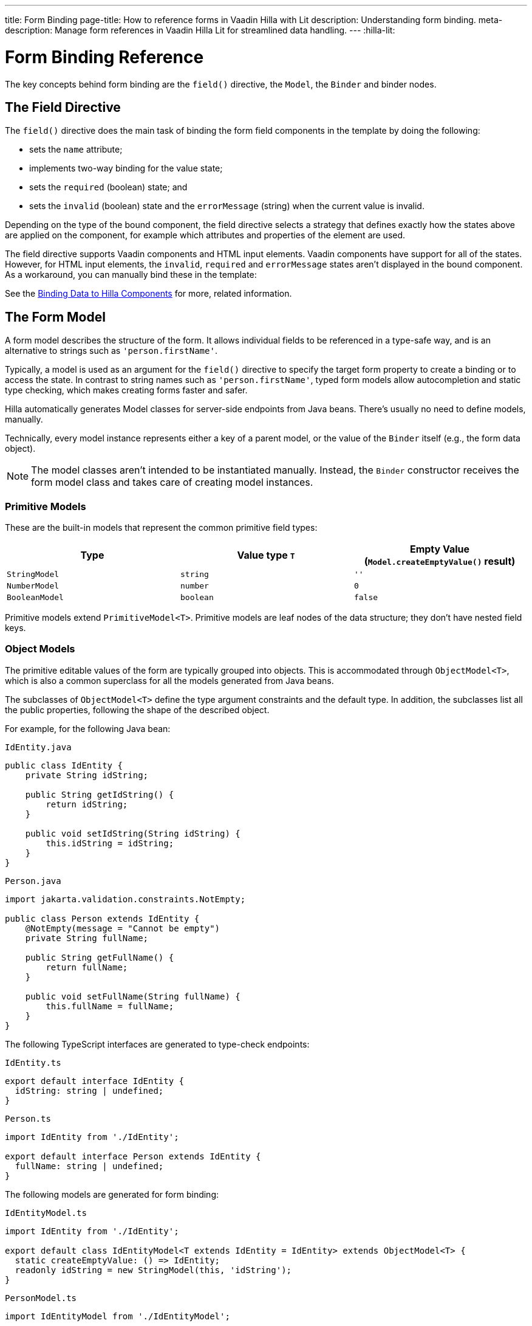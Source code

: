 ---
title: Form Binding
page-title: How to reference forms in Vaadin Hilla with Lit
description: Understanding form binding.
meta-description: Manage form references in Vaadin Hilla Lit for streamlined data handling.
---
:hilla-lit:


= Form Binding Reference

// tag::content[]

The key concepts behind form binding are the [methodname]`field()` directive, the [classname]`Model`, the [classname]`Binder` and binder nodes.


== The Field Directive

ifdef::hilla-lit[]
Form binding in Hilla works together with the Lit web component library and its underlying template rendering library, `lit-html`.
endif::hilla-lit[]

The [methodname]`field()` directive does the main task of binding the form field components in the template by doing the following:

- sets the `name` attribute;
- implements two-way binding for the value state;
- sets the `required` (boolean) state; and
- sets the `invalid` (boolean) state and the `errorMessage` (string) when the current value is invalid.

ifdef::hilla-react[]
.Using the Field Directive
[source,tsx]
----
import { TextField } from '@vaadin/react-components/TextField.js';
...
const { model, field } = useForm(PersonModel);
...
return (
  <TextField label="Full name" {...field(model.fullName)} />
);
----
endif::hilla-react[]

ifdef::hilla-lit[]
.Using the Field Directive
[source,html]
----
<vaadin-text-field
  label="Full name"
  ${field(model.fullName)}
></vaadin-text-field>
----
endif::hilla-lit[]

Depending on the type of the bound component, the field directive selects a strategy that defines exactly how the states above are applied on the component, for example which attributes and properties of the element are used.

ifdef::hilla-lit[]
[NOTE]
You can find more information on field strategy customization on the <<{articles}/hilla/lit/guides/forms/web-component-field-strategy#, Using a Web Component Field>> page.
endif::hilla-lit[]

The field directive supports Vaadin components and HTML input elements. Vaadin components have support for all of the states. However, for HTML input elements, the `invalid`, `required` and `errorMessage` states aren't displayed in the bound component. As a workaround, you can manually bind these in the template:

ifdef::hilla-react[]
[source,tsx]
----
import { useForm, useFormPart } from '@vaadin/hilla-react-form';
import { StringModel } from '@vaadin/hilla-lit-form';
...
interface FullNameProps {
    fullNameModel: StringModel;
}

function FullNameComponent({ fullNameModel }: FullNameProps) {

  const { model, field, required, errors, invalid } = useFormPart(fullNameModel);

  return (
    <>
      <label htmlFor="fullName">
        Full name
        {required ? '*' : ''}
      </label>
      <input id="fullName" {...field(model)} />
      <br/>
      <span className="label" style={{visibility: invalid ? 'visible' : 'hidden'}}>
        <strong>
          {errors[0]?.message}
        </strong>
      </span>
    </>
  );
}

export default function Main() {
  const { model } = useForm(PersonModel);
  return <FullNameComponent fullNameModel={model.fullName} />;
}
----
endif::hilla-react[]
ifdef::hilla-lit[]
[source,html]
----
<label for="fullName">
  Full name
  ${binder.for(binder.model.fullName).required ? '*' : ''}
</label>
<input id="fullName" ${field(binder.model.fullName)} /><br/>
${
  binder.for(binder.model.fullName).invalid
    ? html`
      <strong>
        ${binder.for(binder.model.fullName).errors[0]}
      </strong>`
    : ''
}
----
endif::hilla-lit[]

See the <<{articles}/hilla/lit/guides/forms/vaadin-components#, Binding Data to Hilla Components>> for more, related information.



== The Form Model

A form model describes the structure of the form. It allows individual fields to be referenced in a type-safe way, and is an alternative to strings such as `'person.firstName'`.

Typically, a model is used as an argument for the [methodname]`field()` directive
ifdef::hilla-lit[]
or the [methodname]`binder.for()` method
endif::hilla-lit[]
to specify the target form property to create a binding or to access the state. In contrast to string names such as `'person.firstName'`, typed form models allow autocompletion and static type checking, which makes creating forms faster and safer.

Hilla automatically generates Model classes for server-side endpoints from Java beans. There's usually no need to define models, manually.

Technically, every model instance represents either a key of a parent model, or the value of the [classname]`Binder` itself (e.g., the form data object).

[NOTE]
The model classes aren't intended to be instantiated manually. Instead, the [classname]`Binder` constructor receives the form model class and takes care of creating model instances.


=== Primitive Models

These are the built-in models that represent the common primitive field types:

|===
| Type | Value type `T` | Empty Value ([methodname]`Model.createEmptyValue()` result)

| [classname]`StringModel` | `string` | `''`
| [classname]`NumberModel` | `number` | `0`
| [classname]`BooleanModel` | `boolean` | `false`
|===

Primitive models extend [classname]`PrimitiveModel<T>`. Primitive models are leaf nodes of the data structure; they don't have nested field keys.


=== Object Models

The primitive editable values of the form are typically grouped into objects. This is accommodated through [@classname]`ObjectModel<T>`, which is also a common superclass for all the models generated from Java beans.

The subclasses of [classname]`ObjectModel<T>` define the type argument constraints and the default type. In addition, the subclasses list all the public properties, following the shape of the described object.

For example, for the following Java bean:

.`IdEntity.java`
[source,java]
----
public class IdEntity {
    private String idString;

    public String getIdString() {
        return idString;
    }

    public void setIdString(String idString) {
        this.idString = idString;
    }
}
----

.`Person.java`
[source,java]
----
import jakarta.validation.constraints.NotEmpty;

public class Person extends IdEntity {
    @NotEmpty(message = "Cannot be empty")
    private String fullName;

    public String getFullName() {
        return fullName;
    }

    public void setFullName(String fullName) {
        this.fullName = fullName;
    }
}
----

The following TypeScript interfaces are generated to type-check endpoints:

.`IdEntity.ts`
[source,typescript]
----
export default interface IdEntity {
  idString: string | undefined;
}
----

.`Person.ts`
[source,typescript]
----
import IdEntity from './IdEntity';

export default interface Person extends IdEntity {
  fullName: string | undefined;
}
----

The following models are generated for form binding:

.`IdEntityModel.ts`
[source,typescript]
----
import IdEntity from './IdEntity';

export default class IdEntityModel<T extends IdEntity = IdEntity> extends ObjectModel<T> {
  static createEmptyValue: () => IdEntity;
  readonly idString = new StringModel(this, 'idString');
}
----

.`PersonModel.ts`
[source,typescript]
----
import IdEntityModel from './IdEntityModel';

import Person from './Person';

export default class PersonModel<T extends Person = Person> extends IdEntityModel<T> {
  static createEmptyValue: () => Person;
  readonly fullName = new StringModel(this, 'fullName', new NotEmpty({message: 'Cannot be empty'}));
}
----

[CAUTION]
To avoid naming collisions with user-defined object model fields, the built-in models and model superclasses don't have any public instance properties or methods, aside from the [methodname]`toString()` and [methodname]`valueOf()` methods inherited from [classname]`AbstractModel<T>` (see following).

The properties of object models are intentionally read-only.


=== Array Model

[classname]`ArrayModel<T>` is used to represent array properties.

The type argument `T` in array models indicates the type of values in the array.

An array model instance contains the item model class reference. The item model is instantiated for every array entry, as necessary.

Array models are iterable. Iterating yields binder nodes for entries:

ifdef::hilla-react[]
[source,tsx]
----
import { TextField } from '@vaadin/react-components/TextField.js';

interface PersonProps {
  model: PersonModel;
}

function Person({ model }: PersonProps) {
  const { field, model, value } = useFormPart(model);

  return (
    <div>
      <TextField label="Full name" {...field(model.fullName)} />
      <strong>Full name:</strong>
      {value.fullName}
    </div>
  );
}
...
return (
  <>
    {model.people.map(person => <Person model={person} />)}
  </>
);
----
endif::hilla-react[]
ifdef::hilla-lit[]
[source,html]
----
${repeat(this.binder.model.people, personBinder => html`
  <div>
    <vaadin-text-field
      label="Full name"
      ${field(personBinder.model.fullName)}
    ></vaadin-text-field>
    <strong>Full name:</strong>
    ${personBinder.value.fullName}
  </div>
`)}
----
endif::hilla-lit[]

The array entries aren't available for indexing with bracket notation (`[]`).


=== Abstract Model Superclass

All models subclass from the [classname]`AbstractModel<T>` TypeScript class, where the `T` type argument refers to the value type.


==== Empty Value Definition

Model classes define an empty value, which is used to initialize the `defaultValue` and `value` properties, and also for [methodname]`clear()`.

For this purpose, [classname]`AbstractModel<T>`, as well as every subclass, has a method [methodname]`static createEmptyValue(): T`, which returns the empty value of the subject model type.

[source,typescript]
----
const emptyPerson: Person = PersonModel.createEmptyValue();
console.log(emptyPerson); // {"fullName": ""}
----


==== Models in Expressions

As with any JavaScript object, [classname]`AbstractModel<T>` has [methodname]`toString(): string` and [methodname]`valueOf(): T` instance methods,
ifdef::hilla-react[]
but, as we know that the model is just metadata, they cannot return any values. Then, those instance methods must be called on the `value` property obtained from calling [classname]`useForm` instead:
endif::hilla-react[]
ifdef::hilla-lit[]
which are handy for template expressions.

For [classname]`StringModel` in string expressions, the following are equivalent:
endif::hilla-lit[]

ifdef::hilla-react[]
[source,tsx]
----
const { model, value } = useForm(PersonModel);
...
return (
  <>
    {value.name.toString()}
    {value.name.valueOf()}
    {value.name}
  </>
)
----

Then, it's possible to use the values in formulas using either of the following:

[source,tsx]
----
return (
  <>
    Cost: {value.quantity.valueOf() * value.price.valueOf()}
    Cost: {value.quantity * value.price}
  </>
);
----
endif::hilla-react[]
ifdef::hilla-lit[]
[source,typescript]
----
html`
  ${model.fullName.toString()}
  ${model.fullName.valueOf()}
  ${model.fullName}
`;
----

You can use [classname]`NumberModel` in formulas using [methodname]`valueOf()`:

[source,typescript]
----
html`
  Cost: ${model.quantity.valueOf() * model.price.valueOf()}
`;
----
endif::hilla-lit[]


== The Binder [[binder]]

A form binder controls all aspects of a single form. It's typically used to get and set the form value, access the form model, validate, reset, and submit the form.

The [classname]`Binder` constructor arguments are:

ifdef::hilla-lit[]
`context: Element`::
The form view component instance to update;
endif::hilla-lit[]

`Model: ModelConstructor<T, M>`::
The constructor (class reference) of the form model.
The [classname]`Binder` instantiates the top-level model; and
`config?: BinderConfiguration<T>`::
The options object.
  `onChange?: (oldValue?: T) => void`:::
  The callback that updates the form view;
ifdef::hilla-lit[]
  by default, it uses [methodname]`context.requestUpdate()`.
endif::hilla-lit[]
  `onSubmit?: (value: T) => Promise<T | void>`:::
  The endpoint to submit the form data to.

The [classname]`Binder` has the following instance properties:

`model: M`::
The form model, the top-level model instance created by the [classname]`Binder`.
`value: T`::
The current value of the form, two-way bound to the field components.
`defaultValue: T`::
The initial value of the form, before any fields are edited by the user.
`readonly validating: boolean`::
True when there is an ongoing validation.
`readonly submitting: boolean`::
True if the form was submitted, but the submit promise isn't resolved yet.

The [classname]`Binder` instance methods are:

`read(value: T): void`::
Load the given value to the form.
`reset(): void`::
Reset the form to the previous value.
`clear(): void`::
Sets the form to empty value, as defined in the Model.
`getFieldStrategy(element: any): FieldStrategy`::
Determines and returns the `field` directive strategy for the bound element. Override to customize the binding strategy for a component. The [classname]`Binder` extends [classname]`BinderNode`; see the inherited properties and methods that follow.



== Binder Nodes [[binder-node]]

The [classname]`BinderNode<T, M>` class provides the form-binding-related APIs with respect to a particular model instance.

Structurally, model instances form a tree in which the object and array models have child nodes of field and array item model instances.

Every model instance has a one-to-one mapping to a corresponding [classname]`BinderNode` instance. The [classname]`Binder` itself is a [classname]`BinderNode` for the top-level form model.
ifdef::hilla-lit[]
Use the [methodname]`binderNode.for()` method to obtain the binder node related to the model.
endif::hilla-lit[]
The binder nodes have the following properties:

`model: M`::
The model instance mapped to this binder node.
`value: T`::
The current value related to the model, two-way bound to the field components.
`readonly defaultValue: T`::
The default value related to the model.
Note: this is read-only here; use the top-level `binder.defaultValue` to change.
`parent: BinderNode<any, AbstractModel<any>> | undefined`::
The parent node, if this binder node corresponds to a nested model; otherwise, `undefined` for the top-level binder.
`binder: Binder<any, AbstractModel<any>>`::
The binder for the top-level model.
`readonly name: string`::
The name generated from the model structure, used to set the `name` attribute on the field components.
`readonly required: boolean`::
True if the value is required to be non-empty.
Based on the presence of validators that have the `impliesRequired: true` flag.
`dirty: boolean`::
True if the current `value` is different from the `defaultValue`.
`visited: boolean`::
True if the bound field was ever focused and blurred by the user. The value is set by the `field` directive.
`validators: ReadonlyArray<Validator<T>>`::
The array of validators for the model.
The default value is defined in the model.
`readonly ownErrors: ReadonlyArray<ValueError<T>>`::
The array of validation errors directly related with the model.
`readonly errors: ReadonlyArray<ValueError<any>>`::
The combined array of all errors for this node's model and all its nested models.
`readonly invalid: boolean`::
True when the `errors` array isn't empty.

The binder node has the following instance methods:

`for<NM extends AbstractModel<any>>(model: NM): BinderNode<ModelType<NM>, NM>`::
Returns a binder node for the nested model instance.
`async validate(): Promise<ReadonlyArray<ValueError<any>>>`::
Runs all validation callbacks potentially affecting this or any nested model. Returns the combined array of all errors, as in the `errors` property.
`addValidator(validator: Validator<T>): void`::
A helper method to add a validator to the `validators`.
`appendItem(itemValue?: T): void`::
A helper method for array models. If the node's model is an [classname]`ArrayModel<T>`, appends an item to the array; otherwise throws an exception. If the argument is given, the argument value is used for the new item; otherwise, a new empty item is created.
`prependItem(itemValue?: T): void`::
A helper method for array modes, similar to [methodname]`appendItem()`, but prepends an item to the array.
`removeSelf(): void`::
A helper method for array item models. If the node's **parent model** is an [classname]`ArrayModel<T>`, removes the item the array; otherwise throws an exception.

// end::content[]
